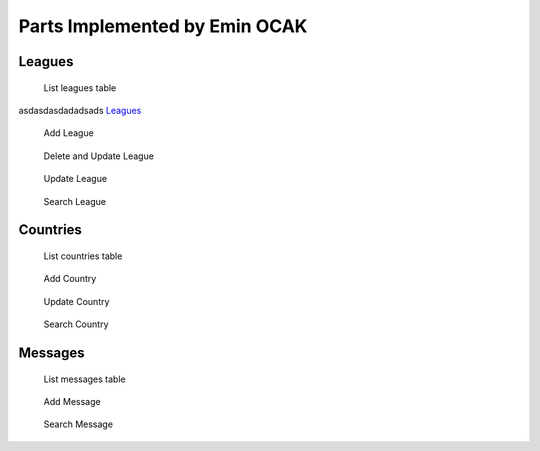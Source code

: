 Parts Implemented by Emin OCAK
==============================
Leagues
~~~~~~~

   .. figure:: leagues.png
      :width: 100 %
      :align: center
      :height: 250px
      :alt: leagues list

      List leagues table

asdasdasdadadsads
`Leagues`_

   .. figure:: add_league.png
      :scale: 100 %
      :align: center
      :alt: add league into leagues table

      Add League

   .. figure:: delete_edit_league.png
      :width: 100 %
      :align: center
      :height: 150px
      :alt: delete or update league from leagues table

      Delete and Update League

   .. figure:: update_league.png
      :scale: 100 %
      :alt: update league
      :align: center

      Update League

   .. figure:: search_league.png
      :width: 100 %
      :align: center
      :height: 150px
      :alt: search league

      Search League

Countries
~~~~~~~~~

   .. figure:: countries.png
      :width: 100 %
      :align: center
      :height: 250px
      :alt: countries list

      List countries table

   .. figure:: add_country.png
      :scale: 100 %
      :align: center
      :alt: add country into countries table

      Add Country

   .. figure:: update_country.png
      :scale: 100 %
      :alt: update country
      :align: center

      Update Country

   .. figure:: search_country.png
      :width: 100 %
      :align: center
      :height: 250px
      :alt: search country

      Search Country

Messages
~~~~~~~~

   .. figure:: messages.png
      :width: 100 %
      :align: center
      :height: 300px
      :alt: messages list

      List messages table

   .. figure:: add_message.png
      :scale: 100 %
      :align: center
      :alt: add message into messages table

      Add Message

   .. figure:: search_message.png
      :width: 100 %
      :align: center
      :height: 250px
      :alt: search message

      Search Message






